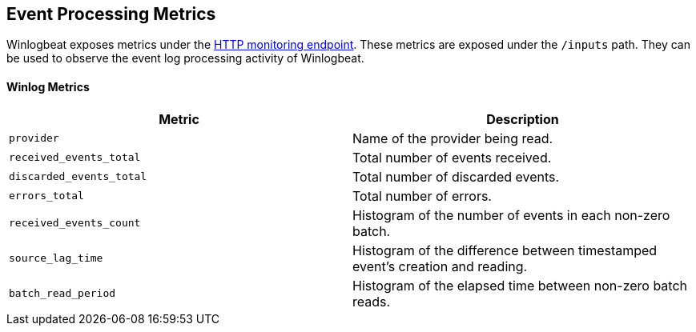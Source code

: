 [[metrics-winlogbeat]]
== Event Processing Metrics

Winlogbeat exposes metrics under the <<http-endpoint, HTTP monitoring endpoint>>.
These metrics are exposed under the `/inputs` path. They can be used to
observe the event log processing activity of Winlogbeat.

[float]
==== Winlog Metrics

[options="header"]
|=======
| Metric                   | Description
| `provider`               | Name of the provider being read.
| `received_events_total`  | Total number of events received.
| `discarded_events_total` | Total number of discarded events.
| `errors_total`           | Total number of errors.
| `received_events_count`  | Histogram of the number of events in each non-zero batch.
| `source_lag_time`        | Histogram of the difference between timestamped event's creation and reading.
| `batch_read_period`      | Histogram of the elapsed time between non-zero batch reads.
|=======
